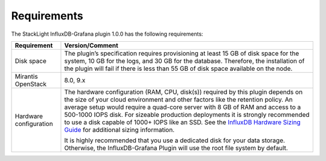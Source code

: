 .. _plugin_requirements:

Requirements
------------

The StackLight InfluxDB-Grafana plugin 1.0.0 has the following requirements:

+-----------------------+------------------------------------------------------------------------+
| **Requirement**       | **Version/Comment**                                                    |
+=======================+========================================================================+
| Disk space            | The plugin’s specification requires provisioning at least 15 GB of disk|
|                       | space for the system, 10 GB for the logs, and 30 GB for the database.  |
|                       | Therefore, the installation of the plugin will fail if there is less   |
|                       | than 55 GB of disk space available on the node.                        |
+-----------------------+------------------------------------------------------------------------+
| Mirantis OpenStack    | 8.0, 9.x                                                               |
+-----------------------+------------------------------------------------------------------------+
| Hardware configuration| The hardware configuration (RAM, CPU, disk(s)) required by this plugin |
|                       | depends on the size of your cloud environment and other factors like   |
|                       | the retention policy. An average setup would require a quad-core       |
|                       | server with 8 GB of RAM and access to a 500-1000 IOPS disk. For        |
|                       | sizeable production deployments it is strongly recommended to use a    |
|                       | disk capable of 1000+ IOPS like an SSD.                                |
|                       | See the `InfluxDB Hardware Sizing Guide                                |
|                       | <https://docs.influxdata.com/influxdb/v1.1/guides/hardware_sizing/>`_  |
|                       | for additional sizing information.                                     |
|                       |                                                                        |
|                       | It is highly recommended that you use a dedicated disk for your data   |
|                       | storage. Otherwise, the InfluxDB-Grafana Plugin will use the root      |
|                       | file system by default.                                                |
+-----------------------+------------------------------------------------------------------------+
